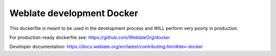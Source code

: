 Weblate development Docker
==========================

This dockerfile is meant to be used in the development process
and WILL perform very poorly in production.

For production-ready dockerfile see:
https://github.com/WeblateOrg/docker

Developer documentation:
https://docs.weblate.org/en/latest/contributing.html#dev-docker
